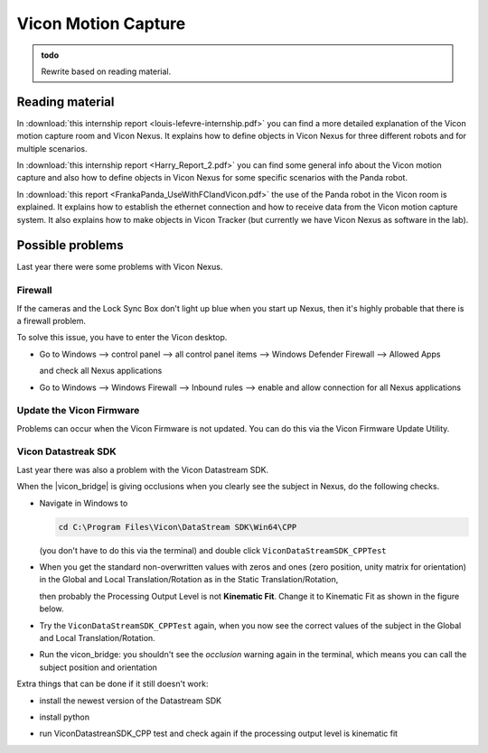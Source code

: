 .. _ViconMotionCapture:

Vicon Motion Capture
=======================

.. role:: raw-html(raw)
    :format: html

.. admonition:: todo

  Rewrite based on reading material. 

Reading material
----------------

In :download:`this internship report <louis-lefevre-internship.pdf>` you can find a more detailed explanation of the Vicon motion capture room and Vicon Nexus. 
It explains how to define objects in Vicon Nexus for three different robots and for multiple scenarios. 

In :download:`this internship report <Harry_Report_2.pdf>` you can find some general info about the Vicon motion capture 
and also how to define objects in Vicon Nexus for some specific scenarios with the Panda robot. 

In :download:`this report <FrankaPanda_UseWithFCIandVicon.pdf>` the use of the Panda robot in the Vicon room is explained. 
It explains how to establish the ethernet connection and how to receive data from the Vicon motion capture system. 
It also explains how to make objects in Vicon Tracker (but currently we have Vicon Nexus as software in the lab). 

Possible problems
-----------------

Last year there were some problems with Vicon Nexus. 

Firewall 
^^^^^^^^ 
If the cameras and the Lock Sync Box don't light up blue when you start up Nexus, then it's highly probable that there is a firewall problem. 

To solve this issue, you have to enter the Vicon desktop.  

*  Go to Windows --> control panel --> all control panel items --> Windows Defender Firewall --> Allowed Apps 
   
   .. image:: img/WindowsDefenderFirewallControlPanel.png
        :width: 650px
        
   and check all Nexus applications 

   .. image:: img/WindowsDefenderFirewallAllowedApps.png
        :width: 650px

*  Go to Windows --> Windows Firewall --> Inbound rules --> enable and allow connection for all Nexus applications 

   .. image:: img/WindowsFirewallInboundRules.PNG
        :width: 650px

Update the Vicon Firmware
^^^^^^^^^^^^^^^^^^^^^^^^^

Problems can occur when the Vicon Firmware is not updated. 
You can do this via the Vicon Firmware Update Utility. 

.. image:: img/ViconFirmwareUpdateUtility.PNG
    :width: 750px

Vicon Datastreak SDK
^^^^^^^^^^^^^^^^^^^^^

Last year there was also a problem with the Vicon Datastream SDK. 

.. |vicon_bridge| raw:: html

    <a href="https://github.com/ethz-asl/vicon_bridge" target="_blank">vicon_bridge</a>


When the |vicon_bridge| is giving occlusions when you clearly see the subject in Nexus, do the following checks.

*  Navigate in Windows to 

   .. code-block:: bash

     cd C:\Program Files\Vicon\DataStream SDK\Win64\CPP
   
   (you don't have to do this via the terminal) and double click ``ViconDataStreamSDK_CPPTest``

*  When you get the standard non-overwritten values with zeros and ones (zero position, unity matrix for orientation) 
   in the Global and Local Translation/Rotation as in the Static Translation/Rotation, 

   .. image:: img/vicon_nexus_datastream.PNG
        :width: 650px
   
   then probably the Processing Output Level is not **Kinematic Fit**.
   Change it to Kinematic Fit as shown in the figure below. 

   .. image:: img/ProcessingOutputLevel.png
        :width: 300px

*  Try the ``ViconDataStreamSDK_CPPTest`` again, when you now see the correct values of the subject in the Global and Local Translation/Rotation.  

*  Run the vicon_bridge: you shouldn't see the *occlusion* warning again in the terminal, which means you can call the subject position and orientation

Extra things that can be done if it still doesn't work: 

*  install the newest version of the Datastream SDK 

   .. image:: img/DatastreamSDK.jpg
        :width: 650px
    
*  install python 

   .. image:: img/Python.jpg
        :width: 650px
    
*  run ViconDatastreanSDK_CPP test and check again if the processing output level is kinematic fit 